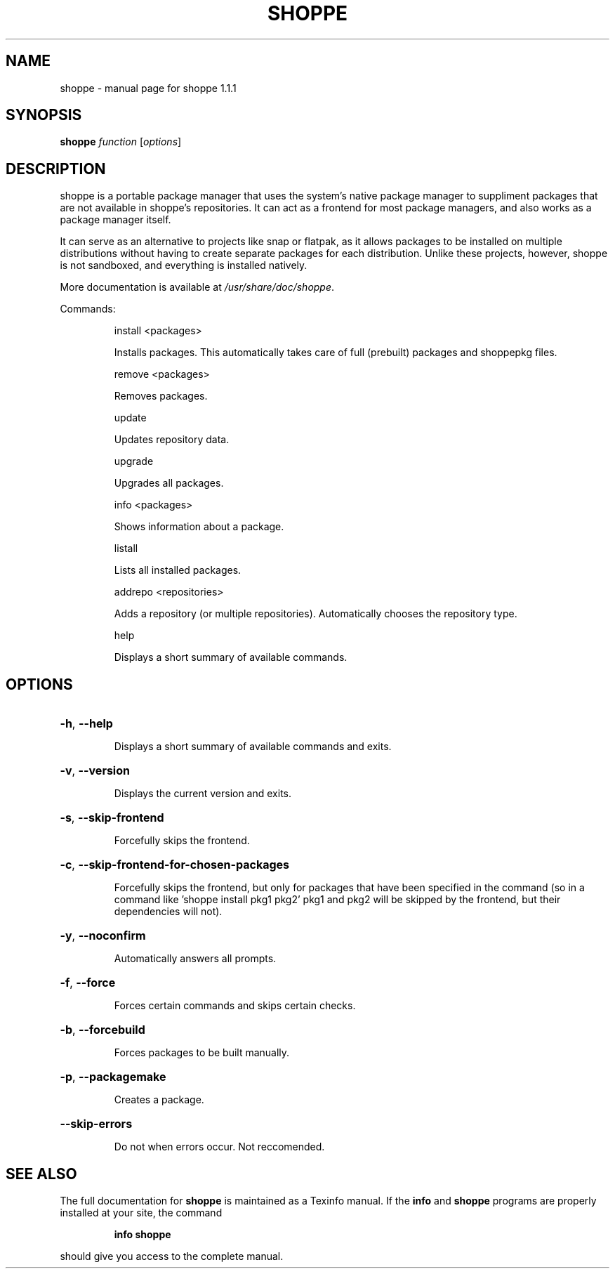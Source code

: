 .\" DO NOT MODIFY THIS FILE!  It was generated by help2man 1.47.4.
.TH SHOPPE "1" "September 2019" "shoppe 1.1.1" "User Commands"
.SH NAME
shoppe \- manual page for shoppe 1.1.1
.SH SYNOPSIS
.B shoppe
\fI\,function \/\fR[\fI\,options\/\fR]
.SH DESCRIPTION
shoppe is a portable package manager that uses the system's native
package manager to suppliment packages that are not available in
shoppe's repositories. It can act as a frontend for most package
managers, and also works as a package manager itself.
.PP
It can serve as an alternative to projects like snap or flatpak,
as it allows packages to be installed on multiple distributions
without having to create separate packages for each distribution.
Unlike these projects, however, shoppe is not sandboxed,
and everything is installed natively.
.PP
More documentation is available at \fI\,/usr/share/doc/shoppe\/\fP.
.PP
Commands:
.IP
install <packages>
.IP
Installs packages. This automatically takes care of full (prebuilt)
packages and shoppepkg files.
.IP
remove <packages>
.IP
Removes packages.
.IP
update
.IP
Updates repository data.
.IP
upgrade
.IP
Upgrades all packages.
.IP
info <packages>
.IP
Shows information about a package.
.IP
listall
.IP
Lists all installed packages.
.IP
addrepo <repositories>
.IP
Adds a repository (or multiple repositories). Automatically
chooses the repository type.
.IP
help
.IP
Displays a short summary of available commands.
.SH OPTIONS
.HP
\fB\-h\fR, \fB\-\-help\fR
.IP
Displays a short summary of available commands and exits.
.HP
\fB\-v\fR, \fB\-\-version\fR
.IP
Displays the current version and exits.
.HP
\fB\-s\fR, \fB\-\-skip\-frontend\fR
.IP
Forcefully skips the frontend.
.HP
\fB\-c\fR, \fB\-\-skip\-frontend\-for\-chosen\-packages\fR
.IP
Forcefully skips the frontend, but only for packages that
have been specified in the command (so in a command like
\&'shoppe install pkg1 pkg2' pkg1 and pkg2 will be skipped
by the frontend, but their dependencies will not).
.HP
\fB\-y\fR, \fB\-\-noconfirm\fR
.IP
Automatically answers all prompts.
.HP
\fB\-f\fR, \fB\-\-force\fR
.IP
Forces certain commands and skips certain checks.
.HP
\fB\-b\fR, \fB\-\-forcebuild\fR
.IP
Forces packages to be built manually.
.HP
\fB\-p\fR, \fB\-\-packagemake\fR
.IP
Creates a package.
.HP
\fB\-\-skip\-errors\fR
.IP
Do not when errors occur. Not reccomended.
.SH "SEE ALSO"
The full documentation for
.B shoppe
is maintained as a Texinfo manual.  If the
.B info
and
.B shoppe
programs are properly installed at your site, the command
.IP
.B info shoppe
.PP
should give you access to the complete manual.

